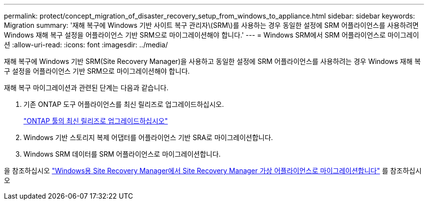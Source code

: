 ---
permalink: protect/concept_migration_of_disaster_recovery_setup_from_windows_to_appliance.html 
sidebar: sidebar 
keywords: Migration 
summary: '재해 복구에 Windows 기반 사이트 복구 관리자\(SRM\)를 사용하는 경우 동일한 설정에 SRM 어플라이언스를 사용하려면 Windows 재해 복구 설정을 어플라이언스 기반 SRM으로 마이그레이션해야 합니다.' 
---
= Windows SRM에서 SRM 어플라이언스로 마이그레이션
:allow-uri-read: 
:icons: font
:imagesdir: ../media/


[role="lead"]
재해 복구에 Windows 기반 SRM(Site Recovery Manager)을 사용하고 동일한 설정에 SRM 어플라이언스를 사용하려는 경우 Windows 재해 복구 설정을 어플라이언스 기반 SRM으로 마이그레이션해야 합니다.

재해 복구 마이그레이션과 관련된 단계는 다음과 같습니다.

. 기존 ONTAP 도구 어플라이언스를 최신 릴리즈로 업그레이드하십시오.
+
link:../deploy/task_upgrade_to_the_9_8_ontap_tools_for_vmware_vsphere.html["ONTAP 툴의 최신 릴리즈로 업그레이드하십시오"]

. Windows 기반 스토리지 복제 어댑터를 어플라이언스 기반 SRA로 마이그레이션합니다.
. Windows SRM 데이터를 SRM 어플라이언스로 마이그레이션합니다.


을 참조하십시오 https://docs.vmware.com/en/Site-Recovery-Manager/8.2/com.vmware.srm.install_config.doc/GUID-F39A84D3-2E3D-4018-97DD-5D7F7E041B43.html["Windows용 Site Recovery Manager에서 Site Recovery Manager 가상 어플라이언스로 마이그레이션합니다"] 를 참조하십시오
